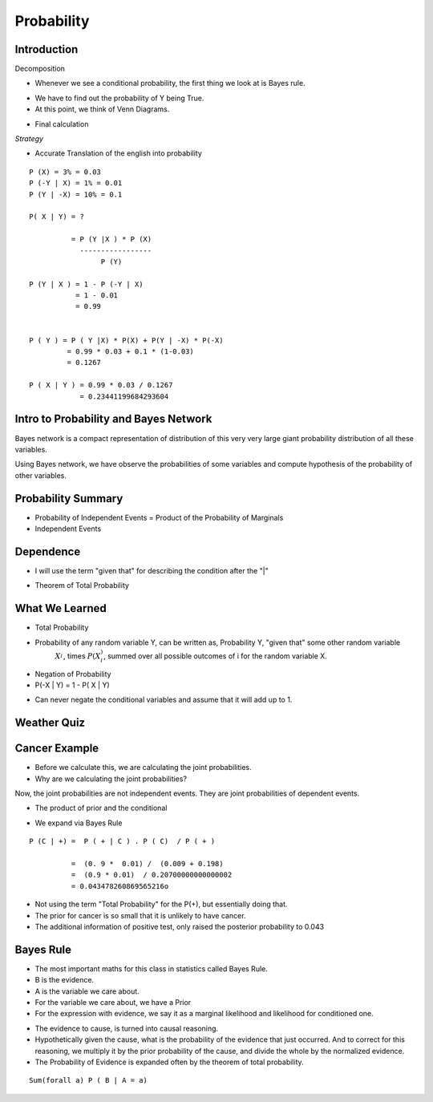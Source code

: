 Probability
===========

Introduction
------------


.. image:: https://dl.dropbox.com/s/vbzo7167yyoktur/Screenshot%202017-02-23%2022.04.41.png
   :align: center
   :height: 300
   :width: 450


Decomposition

.. image:: https://dl.dropbox.com/s/kt44t79es1uwjwa/Screenshot%202017-02-23%2022.46.18.png
   :align: center
   :height: 300
   :width: 450


* Whenever we see a conditional probability, the first thing we look at is Bayes rule.

.. image:: https://dl.dropbox.com/s/6qg864bhjdxob16/Screenshot%202017-02-23%2022.47.42.png
   :align: center
   :height: 300
   :width: 450


.. image:: https://dl.dropbox.com/s/idrvkwkxub1b0q7/Screenshot%202017-02-23%2022.48.24.png
   :align: center
   :height: 300
   :width: 450

* We have to find out the probability of Y being True.
* At this point, we think of Venn Diagrams.

.. image:: https://dl.dropbox.com/s/cp7xzkx47auw1ij/Screenshot%202017-02-23%2022.51.01.png
   :align: center
   :height: 300
   :width: 450

* Final calculation

.. image:: https://dl.dropbox.com/s/bap04d96criww9e/Screenshot%202017-02-23%2022.51.45.png
   :align: center
   :height: 300
   :width: 450

*Strategy*

* Accurate Translation of the english into probability

::

   P (X) = 3% = 0.03
   P (-Y | X) = 1% = 0.01
   P (Y | -X) = 10% = 0.1

   P( X | Y) = ?

             = P (Y |X ) * P (X)
               -----------------
                    P (Y)

   P (Y | X ) = 1 - P (-Y | X)
              = 1 - 0.01
              = 0.99


   P ( Y ) = P ( Y |X) * P(X) + P(Y | -X) * P(-X)
            = 0.99 * 0.03 + 0.1 * (1-0.03)
            = 0.1267

   P ( X | Y ) = 0.99 * 0.03 / 0.1267
               = 0.23441199684293604



Intro to Probability and Bayes Network
--------------------------------------

.. image:: https://dl.dropbox.com/s/h5b6wcmnnw9h85k/Screenshot%202017-02-23%2023.14.29.png
   :align: center
   :height: 300
   :width: 450


Bayes network is a compact representation of distribution of this
very very large giant probability distribution of all these variables.

Using Bayes network, we have observe the probabilities of some
variables and compute hypothesis of the probability of other variables.


.. image:: https://dl.dropbox.com/s/sy8241ldrg0j4o3/Screenshot%202017-02-23%2023.20.31.png
   :align: center
   :height: 300
   :width: 450


.. image:: https://dl.dropbox.com/s/i2us68rpkyhnyqp/Screenshot%202017-02-23%2023.21.14.png
   :align: center
   :height: 300
   :width: 450


Probability Summary
-------------------

* Probability of Independent Events = Product of the Probability of Marginals

* Independent Events

.. image:: https://dl.dropbox.com/s/z4lbzvrxrislrem/Screenshot%202017-02-23%2023.36.59.png
   :align: center
   :height: 300
   :width: 450


Dependence
----------

* I will use the term "given that" for describing the condition after the "|"


.. image:: https://dl.dropbox.com/s/3lnswbdkrkozmll/Screenshot%202017-02-23%2023.39.17.png
   :align: center
   :height: 300
   :width: 450

* Theorem of Total Probability

.. image:: https://dl.dropbox.com/s/qjlmr1wda5f6yvj/Screenshot%202017-02-23%2023.43.42.png
   :align: center
   :height: 300
   :width: 450


What We Learned
---------------

* Total Probability

* Probability of any random variable Y, can be written as, Probability Y, "given that" some other random variable
   :math:`X_i_`, times :math:`P(X_i_)`, summed over all possible outcomes of i for the random variable X.

* Negation of Probability

* P(-X | Y) = 1 - P( X | Y)

.. image:: https://dl.dropbox.com/s/cxvdq2g7tj2zhju/Screenshot%202017-02-24%2000.21.10.png
   :align: center
   :height: 300
   :width: 450

* Can never negate the conditional variables and assume that it will add up to 1.

Weather Quiz
------------

.. image:: https://dl.dropbox.com/s/ladq9f6ywagn7c3/Screenshot%202017-02-24%2000.27.36.png
   :align: center
   :height: 300
   :width: 450

.. image:: https://dl.dropbox.com/s/jy1w2eswqrmqvh3/Screenshot%202017-02-24%2000.35.09.png
   :align: center
   :height: 300
   :width: 450

Cancer Example
--------------

.. image:: https://dl.dropbox.com/s/udqutasb9kph0hi/Screenshot%202017-02-24%2000.37.37.png
   :align: center
   :height: 300
   :width: 450

* Before we calculate this, we are calculating the joint probabilities.
* Why are we calculating the joint probabilities?

Now, the joint probabilities are not independent events. They are joint probabilities of dependent events.

.. image::  https://dl.dropbox.com/s/omdjka927wf86ul/Screenshot%202017-02-24%2000.45.45.png
   :align: center
   :height: 300
   :width: 450

* The product of prior and the conditional

.. image:: https://dl.dropbox.com/s/arqcnwj7r44pjdk/Screenshot%202017-02-24%2000.55.22.png
   :align: center
   :height: 300
   :width: 450

* We expand via Bayes Rule

::

   P (C | +) =  P ( + | C ) . P ( C)  / P ( + )

             =  (0. 9 *  0.01) /  (0.009 + 0.198)
             =  (0.9 * 0.01)  / 0.20700000000000002
             = 0.043478260869565216o


* Not using the term "Total Probability" for the P(+), but essentially doing that.

* The prior for cancer is so small that it is unlikely to have cancer.

* The additional information of positive test, only raised the posterior probability to 0.043

.. image:: https://dl.dropbox.com/s/cyiuea0ois24qzd/Screenshot%202017-02-24%2001.04.45.png
   :align: center
   :height: 300
   :width: 450

Bayes Rule
----------

* The most important maths for this class in statistics called Bayes Rule.

* B is the evidence.
* A is the variable we care about.
* For the variable we care about, we have a Prior
* For the expression with evidence, we say it as  a marginal likelihood and likelihood for conditioned one.

.. image:: https://dl.dropbox.com/s/nbzxkelwz9lvmf8/Screenshot%202017-02-24%2001.10.48.png
   :align: center
   :height: 300
   :width: 450

* The evidence to cause, is turned into causal reasoning.

* Hypothetically given the cause, what is the probability of the evidence that just occurred. And to correct for this
  reasoning, we multiply it by the prior probability of the cause, and divide the whole by the normalized evidence.

* The Probability of Evidence is expanded often by the theorem of total probability.

::

      Sum(forall a) P ( B | A = a)


.. image:: https://dl.dropbox.com/s/u7xr8zpci5ig2hi/Screenshot%202017-02-24%2001.16.27.png
   :align: center
   :height: 300
   :width: 450

